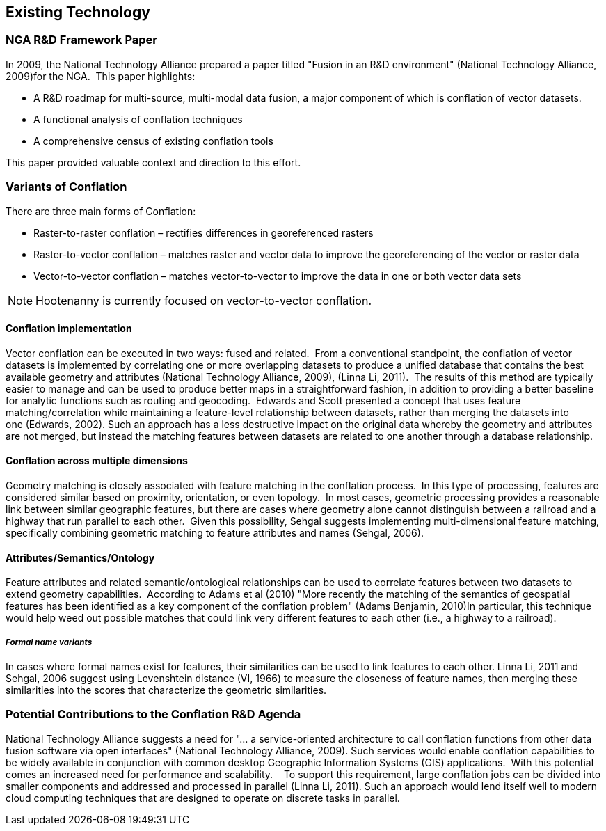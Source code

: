 
== Existing Technology

=== NGA R&D Framework Paper 

In 2009, the National Technology Alliance prepared a paper titled "Fusion in an
R&D environment" (National Technology Alliance, 2009)for the NGA.  This paper
highlights:

* A R&D roadmap for multi-source, multi-modal data fusion, a major component of
  which is conflation of vector datasets. 
* A functional analysis of conflation techniques
* A comprehensive census of existing conflation tools

This paper provided valuable context and direction to this effort.

=== Variants of Conflation

There are three main forms of Conflation:

* Raster-to-raster conflation – rectifies differences in georeferenced rasters
* Raster-to-vector conflation – matches raster and vector data to improve the
  georeferencing of the vector or raster data
* Vector-to-vector conflation – matches vector-to-vector to improve the data in
  one or both vector data sets

NOTE: Hootenanny is currently focused on vector-to-vector conflation.

==== Conflation implementation

Vector conflation can be executed in two ways: fused and related.  From a
conventional standpoint, the conflation of vector datasets is implemented by
correlating one or more overlapping datasets to produce a unified database that
contains the best available geometry and attributes (National Technology
Alliance, 2009), (Linna Li, 2011).  The results of this method are typically
easier to manage and can be used to produce better maps in a straightforward
fashion, in addition to providing a better baseline for analytic functions such
as routing and geocoding.  Edwards and Scott presented a concept that uses
feature matching/correlation while maintaining a feature-level relationship
between datasets, rather than merging the datasets into one (Edwards, 2002).
Such an approach has a less destructive impact on the original data whereby the
geometry and attributes are not merged, but instead the matching features
between datasets are related to one another through a database relationship.

==== Conflation across multiple dimensions

Geometry matching is closely associated with feature matching in the conflation
process.  In this type of processing, features are considered similar based on
proximity, orientation, or even topology.  In most cases, geometric processing
provides a reasonable link between similar geographic features, but there are
cases where geometry alone cannot distinguish between a railroad and a highway
that run parallel to each other.  Given this possibility, Sehgal suggests
implementing multi-dimensional feature matching, specifically combining
geometric matching to feature attributes and names (Sehgal, 2006).

==== Attributes/Semantics/Ontology

Feature attributes and related semantic/ontological relationships can be used to
correlate features between two datasets to extend geometry capabilities. 
According to Adams et al (2010) "More recently the matching of the semantics of
geospatial features has been identified as a key component of the conflation
problem" (Adams Benjamin, 2010)In particular, this technique would help weed out
possible matches that could link very different features to each other (i.e., a
highway to a railroad).

===== _Formal name variants_

In cases where formal names exist for features, their similarities can be used
to link features to each other. Linna Li, 2011 and Sehgal, 2006 suggest using
Levenshtein distance (VI, 1966) to measure the closeness of feature names, then
merging these similarities into the scores that characterize the geometric
similarities.

=== Potential Contributions to the Conflation R&D Agenda

National Technology Alliance suggests a need for "… a service-oriented
architecture to call conflation functions from other data fusion software via
open interfaces" (National Technology Alliance, 2009). Such services would
enable conflation capabilities to be widely available in conjunction with common
desktop Geographic Information Systems (GIS) applications.  With this potential
comes an increased need for performance and scalability.    To support this
requirement, large conflation jobs can be divided into smaller components and
addressed and processed in parallel (Linna Li, 2011). Such an approach would
lend itself well to modern cloud computing techniques that are designed to
operate on discrete tasks in parallel.


